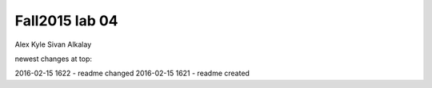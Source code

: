 ###############
Fall2015 lab 04
###############

Alex Kyle
Sivan Alkalay

newest changes at top:

2016-02-15 1622 - readme changed
2016-02-15 1621 - readme created

